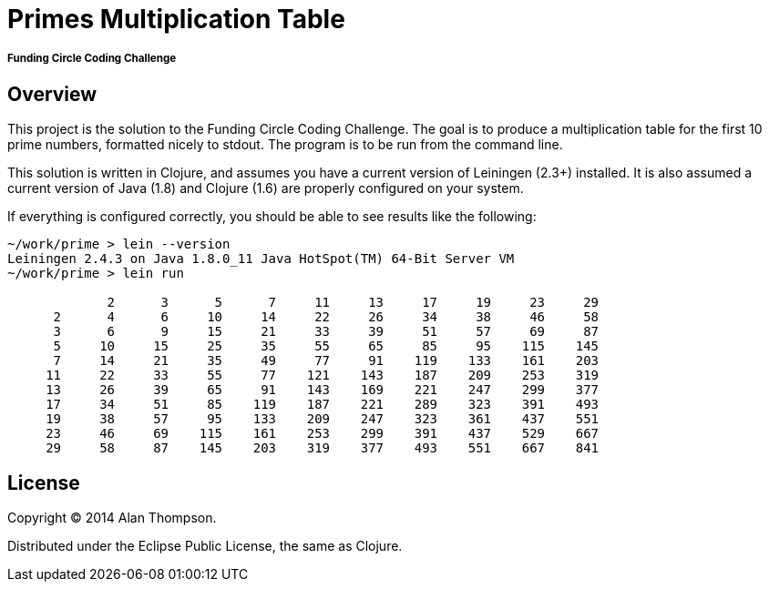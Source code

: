 = Primes Multiplication Table

===== Funding Circle Coding Challenge


== Overview

This project is the solution to the Funding Circle Coding Challenge.  The goal is to
produce a multiplication table for the first 10 prime numbers, formatted nicely to stdout.
The program is to be run from the command line.

This solution is written in Clojure, and assumes you have a current version of Leiningen
(2.3+) installed.  It is also assumed a current version of Java (1.8) and Clojure (1.6)
are properly configured on your system.

If everything is configured correctly, you should be able to see results like the
following:
----
~/work/prime > lein --version
Leiningen 2.4.3 on Java 1.8.0_11 Java HotSpot(TM) 64-Bit Server VM
~/work/prime > lein run

             2      3      5      7     11     13     17     19     23     29
      2      4      6     10     14     22     26     34     38     46     58
      3      6      9     15     21     33     39     51     57     69     87
      5     10     15     25     35     55     65     85     95    115    145
      7     14     21     35     49     77     91    119    133    161    203
     11     22     33     55     77    121    143    187    209    253    319
     13     26     39     65     91    143    169    221    247    299    377
     17     34     51     85    119    187    221    289    323    391    493
     19     38     57     95    133    209    247    323    361    437    551
     23     46     69    115    161    253    299    391    437    529    667
     29     58     87    145    203    319    377    493    551    667    841
----


== License

Copyright © 2014 Alan Thompson. 

Distributed under the Eclipse Public License, the same as Clojure.

